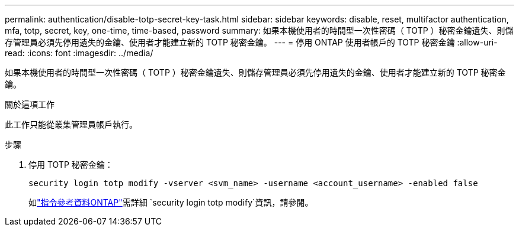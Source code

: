 ---
permalink: authentication/disable-totp-secret-key-task.html 
sidebar: sidebar 
keywords: disable, reset, multifactor authentication, mfa, totp, secret, key, one-time, time-based, password 
summary: 如果本機使用者的時間型一次性密碼（ TOTP ）秘密金鑰遺失、則儲存管理員必須先停用遺失的金鑰、使用者才能建立新的 TOTP 秘密金鑰。 
---
= 停用 ONTAP 使用者帳戶的 TOTP 秘密金鑰
:allow-uri-read: 
:icons: font
:imagesdir: ../media/


[role="lead"]
如果本機使用者的時間型一次性密碼（ TOTP ）秘密金鑰遺失、則儲存管理員必須先停用遺失的金鑰、使用者才能建立新的 TOTP 秘密金鑰。

.關於這項工作
此工作只能從叢集管理員帳戶執行。

.步驟
. 停用 TOTP 秘密金鑰：
+
[source, cli]
----
security login totp modify -vserver <svm_name> -username <account_username> -enabled false
----
+
如link:https://docs.netapp.com/us-en/ontap-cli/security-login-totp-modify.html["指令參考資料ONTAP"^]需詳細 `security login totp modify`資訊，請參閱。


